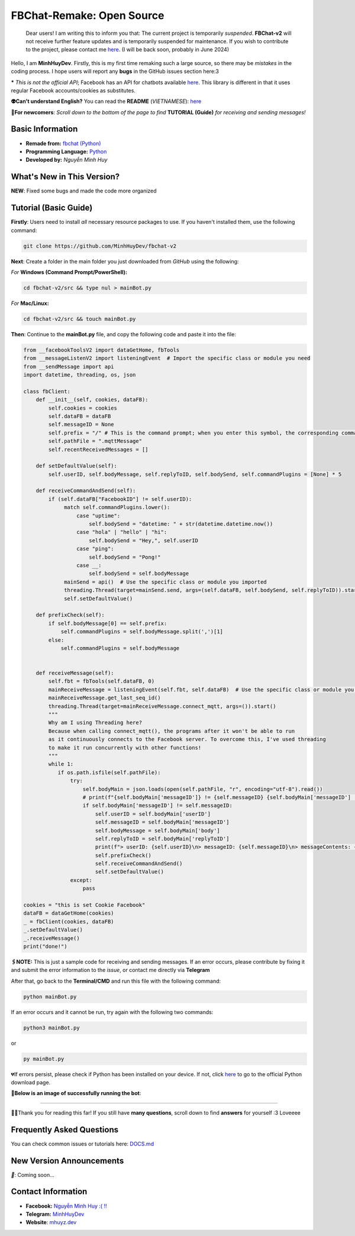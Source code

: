 FBChat-Remake: Open Source
=======================================
 Dear users! I am writing this to inform you that: The current project is temporarily *suspended*.
 **FBChat-v2** will not receive further feature updates and is temporarily suspended for maintenance. If you wish to contribute to the project, please contact me `here <https://m.me/Booking.MinhHuyDev>`_. (I will be back soon, probably in June 2024)


Hello, I am **MinhHuyDev**. Firstly, this is my first time remaking such a large source, so there may be *mistakes* in the coding process. I hope users will report any **bugs** in the GitHub issues section here:3

***** *This is not the official API*; Facebook has an API for chatbots available `here <https://developers.facebook.com/docs/messenger-platform/>`_. This library is different in that it uses regular Facebook accounts/cookies as substitutes.

.. image:: https://i.ibb.co/3TWntY6/Picsart-23-08-12-15-11-30-693.jpg

**👽Can't understand English?** You can read the **README** (*VIETNAMESE*): `here <https://github.com/MinhHuyDev/fbchat-v2/blob/main/README.rst>`_

**📢For newcomers**: *Scroll down to the bottom of the page to find* **TUTORIAL (Guide)** *for receiving and sending messages!*

=======================================
Basic Information
=======================================

- **Remade from:** `fbchat (Python) <https://fbchat.readthedocs.io/en/stable/>`_
- **Programming Language:** `Python <https://www.python.org/>`_
- **Developed by:** *Nguyễn Minh Huy*

=======================================
What's New in This Version?
=======================================

**NEW**: Fixed some bugs and made the code more organized

=======================================
Tutorial (Basic Guide)
=======================================

**Firstly**: Users need to install *all* necessary resource packages to use. If you haven't installed them, use the following command:

.. code-block:: bash

  git clone https://github.com/MinhHuyDev/fbchat-v2

**Next**: Create a folder in the main folder you just downloaded from *GitHub* using the following:

*For* **Windows (Command Prompt/PowerShell):**

.. code-block:: bash
  
  cd fbchat-v2/src && type nul > mainBot.py

*For* **Mac/Linux:**

.. code-block:: bash
  
  cd fbchat-v2/src && touch mainBot.py

**Then**: Continue to the **mainBot.py** file, and copy the following code and paste it into the file:

.. code-block:: python

     from __facebookToolsV2 import dataGetHome, fbTools
     from __messageListenV2 import listeningEvent  # Import the specific class or module you need
     from __sendMessage import api
     import datetime, threading, os, json
     
     class fbClient:
         def __init__(self, cookies, dataFB):
             self.cookies = cookies
             self.dataFB = dataFB
             self.messageID = None
             self.prefix = "/" # This is the command prompt; when you enter this symbol, the corresponding command will be invoked. Additionally, you can customize it as per your preference (e.g., , . * ! ? etc)
             self.pathFile = ".mqttMessage"
             self.recentReceivedMessages = []
     
         def setDefaultValue(self):
             self.userID, self.bodyMessage, self.replyToID, self.bodySend, self.commandPlugins = [None] * 5
     
         def receiveCommandAndSend(self):
             if (self.dataFB["FacebookID"] != self.userID):
                  match self.commandPlugins.lower():
                      case "uptime":
                          self.bodySend = "datetime: " + str(datetime.datetime.now())
                      case "hola" | "hello" | "hi":
                          self.bodySend = "Hey,", self.userID
                      case "ping":
                          self.bodySend = "Pong!"
                      case __:
                          self.bodySend = self.bodyMessage
                  mainSend = api()  # Use the specific class or module you imported
                  threading.Thread(target=mainSend.send, args=(self.dataFB, self.bodySend, self.replyToID)).start()
                  self.setDefaultValue()
     
         def prefixCheck(self):
             if self.bodyMessage[0] == self.prefix:
                 self.commandPlugins = self.bodyMessage.split(',')[1]
             else:
                 self.commandPlugins = self.bodyMessage
               
     
         def receiveMessage(self):
             self.fbt = fbTools(self.dataFB, 0)
             mainReceiveMessage = listeningEvent(self.fbt, self.dataFB)  # Use the specific class or module you imported
             mainReceiveMessage.get_last_seq_id()
             threading.Thread(target=mainReceiveMessage.connect_mqtt, args=()).start()
             """
             Why am I using Threading here? 
             Because when calling connect_mqtt(), the programs after it won't be able to run 
             as it continuously connects to the Facebook server. To overcome this, I've used threading 
             to make it run concurrently with other functions!
             """
             while 1:
                if os.path.isfile(self.pathFile):
                    try:
                        self.bodyMain = json.loads(open(self.pathFile, "r", encoding="utf-8").read())
                        # print(f"{self.bodyMain['messageID']} != {self.messageID} {self.bodyMain['messageID'] != self.messageID}")
                        if self.bodyMain['messageID'] != self.messageID:
                            self.userID = self.bodyMain['userID']
                            self.messageID = self.bodyMain['messageID']
                            self.bodyMessage = self.bodyMain['body']
                            self.replyToID = self.bodyMain['replyToID']
                            print(f"> userID: {self.userID}\n> messageID: {self.messageID}\n> messageContents: {self.bodyMessage}\n> From {self.bodyMain['type']}ID: {self.replyToID}\n- - - - -")
                            self.prefixCheck()
                            self.receiveCommandAndSend()
                            self.setDefaultValue()
                    except:
                        pass
     
     cookies = "this is set Cookie Facebook"
     dataFB = dataGetHome(cookies)
     _ = fbClient(cookies, dataFB)
     _.setDefaultValue()
     _.receiveMessage()
     print("done!")
     
**🖇️NOTE:** This is just a sample code for receiving and sending messages. If an error occurs, please contribute by fixing it and submit the error information to the *issue*, or contact me directly via **Telegram**
     
After that, go back to the **Terminal/CMD** and run this file with the following command:

.. code-block:: bash

 python mainBot.py

If an error occurs and it cannot be run, try again with the following two commands:

.. code-block:: bash

 python3 mainBot.py

or

.. code-block:: bash

 py mainBot.py

💔If errors persist, please check if Python has been installed on your device. If not, click `here <https://www.python.org/downloads/>`_ to go to the official Python download page.

**🏅Below is an image of successfully running the bot**:

.. image:: https://i.ibb.co/pdbBTWz/nh-ch-p-m-n-h-nh-2024-01-30-130047.png

====================

.. image:: https://i.ibb.co/fvJq87Z/Screenshot-2023-08-18-20-25-51-435-com-offsec-nethunter-kex.png

🫶🏻Thank you for reading this far! If you still have **many questions**, scroll down to find **answers** for yourself :3 Loveeee

=======================================
Frequently Asked Questions
=======================================



You can check common issues or tutorials here: `DOCS.md <https://github.com/MinhHuyDev/fbchat-v2/blob/main/DOCS.md>`_

=======================================
New Version Announcements
=======================================

*📢*: Coming soon...

=======================================
Contact Information
=======================================

- **Facebook:** `Nguyễn Minh Huy :( !! <https://www.facebook.com/Booking.MinhHuyDev>`_
- **Telegram:** `MinhHuyDev <https://t.me/MinhHuyDev>`_
- **Website**: `mhuyz.dev <https://mhuyz.dev>`_
